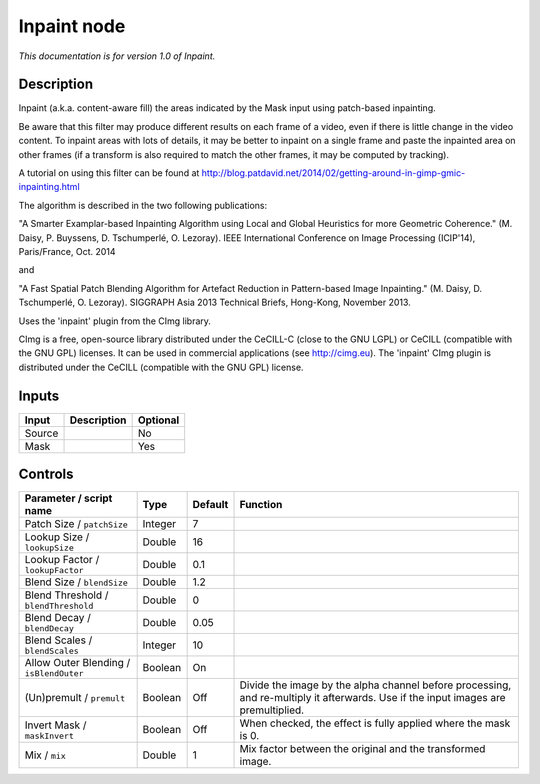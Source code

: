 .. _eu.cimg.Inpaint:

Inpaint node
============

|pluginIcon| 

*This documentation is for version 1.0 of Inpaint.*

Description
-----------

Inpaint (a.k.a. content-aware fill) the areas indicated by the Mask input using patch-based inpainting.

Be aware that this filter may produce different results on each frame of a video, even if there is little change in the video content. To inpaint areas with lots of details, it may be better to inpaint on a single frame and paste the inpainted area on other frames (if a transform is also required to match the other frames, it may be computed by tracking).

A tutorial on using this filter can be found at http://blog.patdavid.net/2014/02/getting-around-in-gimp-gmic-inpainting.html

The algorithm is described in the two following publications:

"A Smarter Examplar-based Inpainting Algorithm using Local and Global Heuristics for more Geometric Coherence." (M. Daisy, P. Buyssens, D. Tschumperlé, O. Lezoray). IEEE International Conference on Image Processing (ICIP'14), Paris/France, Oct. 2014

and

"A Fast Spatial Patch Blending Algorithm for Artefact Reduction in Pattern-based Image Inpainting." (M. Daisy, D. Tschumperlé, O. Lezoray). SIGGRAPH Asia 2013 Technical Briefs, Hong-Kong, November 2013.

Uses the 'inpaint' plugin from the CImg library.

CImg is a free, open-source library distributed under the CeCILL-C (close to the GNU LGPL) or CeCILL (compatible with the GNU GPL) licenses. It can be used in commercial applications (see http://cimg.eu). The 'inpaint' CImg plugin is distributed under the CeCILL (compatible with the GNU GPL) license.

Inputs
------

+----------+---------------+------------+
| Input    | Description   | Optional   |
+==========+===============+============+
| Source   |               | No         |
+----------+---------------+------------+
| Mask     |               | Yes        |
+----------+---------------+------------+

Controls
--------

.. tabularcolumns:: |>{\raggedright}p{0.2\columnwidth}|>{\raggedright}p{0.06\columnwidth}|>{\raggedright}p{0.07\columnwidth}|p{0.63\columnwidth}|

.. cssclass:: longtable

+-------------------------------------------+-----------+-----------+--------------------------------------------------------------------------------------------------------------------------------------+
| Parameter / script name                   | Type      | Default   | Function                                                                                                                             |
+===========================================+===========+===========+======================================================================================================================================+
| Patch Size / ``patchSize``                | Integer   | 7         |                                                                                                                                      |
+-------------------------------------------+-----------+-----------+--------------------------------------------------------------------------------------------------------------------------------------+
| Lookup Size / ``lookupSize``              | Double    | 16        |                                                                                                                                      |
+-------------------------------------------+-----------+-----------+--------------------------------------------------------------------------------------------------------------------------------------+
| Lookup Factor / ``lookupFactor``          | Double    | 0.1       |                                                                                                                                      |
+-------------------------------------------+-----------+-----------+--------------------------------------------------------------------------------------------------------------------------------------+
| Blend Size / ``blendSize``                | Double    | 1.2       |                                                                                                                                      |
+-------------------------------------------+-----------+-----------+--------------------------------------------------------------------------------------------------------------------------------------+
| Blend Threshold / ``blendThreshold``      | Double    | 0         |                                                                                                                                      |
+-------------------------------------------+-----------+-----------+--------------------------------------------------------------------------------------------------------------------------------------+
| Blend Decay / ``blendDecay``              | Double    | 0.05      |                                                                                                                                      |
+-------------------------------------------+-----------+-----------+--------------------------------------------------------------------------------------------------------------------------------------+
| Blend Scales / ``blendScales``            | Integer   | 10        |                                                                                                                                      |
+-------------------------------------------+-----------+-----------+--------------------------------------------------------------------------------------------------------------------------------------+
| Allow Outer Blending / ``isBlendOuter``   | Boolean   | On        |                                                                                                                                      |
+-------------------------------------------+-----------+-----------+--------------------------------------------------------------------------------------------------------------------------------------+
| (Un)premult / ``premult``                 | Boolean   | Off       | Divide the image by the alpha channel before processing, and re-multiply it afterwards. Use if the input images are premultiplied.   |
+-------------------------------------------+-----------+-----------+--------------------------------------------------------------------------------------------------------------------------------------+
| Invert Mask / ``maskInvert``              | Boolean   | Off       | When checked, the effect is fully applied where the mask is 0.                                                                       |
+-------------------------------------------+-----------+-----------+--------------------------------------------------------------------------------------------------------------------------------------+
| Mix / ``mix``                             | Double    | 1         | Mix factor between the original and the transformed image.                                                                           |
+-------------------------------------------+-----------+-----------+--------------------------------------------------------------------------------------------------------------------------------------+

.. |pluginIcon| image:: eu.cimg.Inpaint.png
   :width: 10.0%
